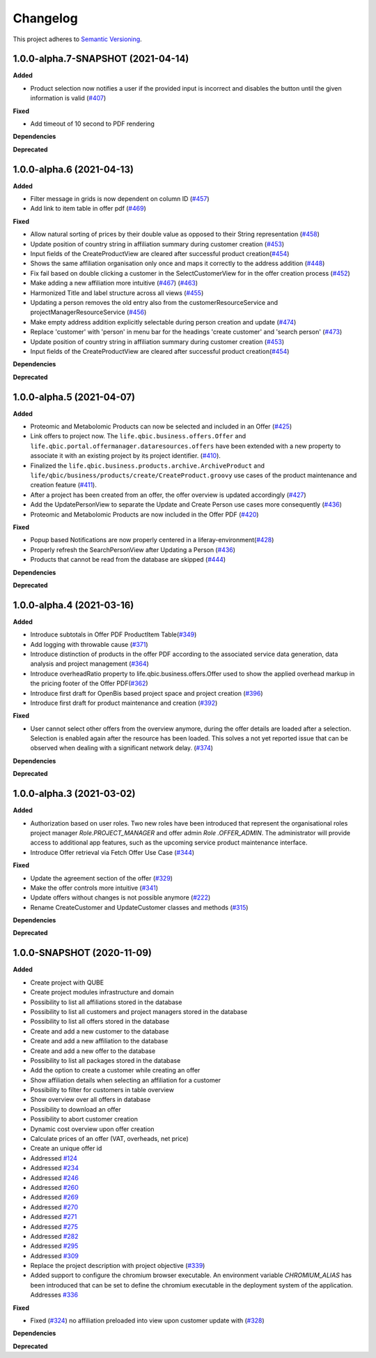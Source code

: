 ==========
Changelog
==========

This project adheres to `Semantic Versioning <https://semver.org/>`_.

1.0.0-alpha.7-SNAPSHOT (2021-04-14)
--------------------------

**Added**

* Product selection now notifies a user if the provided input is incorrect and disables the button until the given information is valid (`#407 <https://github.com/qbicsoftware/offer-manager-2-portlet/issues/407>`_)

**Fixed**

* Add timeout of 10 second to PDF rendering


**Dependencies**

**Deprecated**

1.0.0-alpha.6 (2021-04-13)
-----------------------------------

**Added**

* Filter message in grids is now dependent on column ID (`#457 <https://github.com/qbicsoftware/offer-manager-2-portlet/pull/457>`_)

* Add link to item table in offer pdf (`#469 <https://github.com/qbicsoftware/offer-manager-2-portlet/pull/469>`_)

**Fixed**

* Allow natural sorting of prices by their double value as opposed to their String representation (`#458 <https://github.com/qbicsoftware/offer-manager-2-portlet/pull/458>`_)

* Update position of country string in affiliation summary during customer creation (`#453 <https://github.com/qbicsoftware/offer-manager-2-portlet/pull/453>`_)

* Input fields of the CreateProductView are cleared after successful product creation(`#454 <https://github.com/qbicsoftware/offer-manager-2-portlet/pull/454>`_)

* Shows the same affiliation organisation only once and maps it correctly to the address addition (`#448 <https://github.com/qbicsoftware/offer-manager-2-portlet/pull/448>`_)

* Fix fail based on double clicking a customer in the SelectCustomerView for in the offer creation process (`#452 <https://github.com/qbicsoftware/offer-manager-2-portlet/pull/452>`_)

* Make adding a new affiliation more intuitive (`#467 <https://github.com/qbicsoftware/offer-manager-2-portlet/pull/467>`_) (`#463 <https://github.com/qbicsoftware/offer-manager-2-portlet/pull/463>`_)

* Harmonized Title and label structure across all views (`#455 <https://github.com/qbicsoftware/offer-manager-2-portlet/pull/455>`_)

* Updating a person removes the old entry also from the customerResourceService and projectManagerResourceService (`#456 <https://github.com/qbicsoftware/offer-manager-2-portlet/pull/456>`_)

* Make empty address addition explicitly selectable during person creation and update (`#474 <https://github.com/qbicsoftware/offer-manager-2-portlet/pull/474>`_)

* Replace 'customer' with 'person' in menu bar for the headings 'create customer' and 'search person' (`#473 <https://github.com/qbicsoftware/offer-manager-2-portlet/pull/473>`_)

* Update position of country string in affiliation summary during customer creation (`#453 <https://github.com/qbicsoftware/offer-manager-2-portlet/pull/453>`_)

* Input fields of the CreateProductView are cleared after successful product creation(`#454 <https://github.com/qbicsoftware/offer-manager-2-portlet/pull/454>`_)

**Dependencies**

**Deprecated**

1.0.0-alpha.5 (2021-04-07)
-----------------------------------

**Added**

* Proteomic and Metabolomic Products can now be selected and included in an Offer (`#425 <https://github.com/qbicsoftware/offer-manager-2-portlet/pull/425>`_)

* Link offers to project now. The ``life.qbic.business.offers.Offer`` and ``life.qbic.portal.offermanager.dataresources.offers``
  have been extended with a new property to associate it with
  an existing project by its project identifier. (`#410 <https://github.com/qbicsoftware/offer-manager-2-portlet/pull/410>`_).

* Finalized the ``life.qbic.business.products.archive.ArchiveProduct`` and ``life/qbic/business/products/create/CreateProduct.groovy``
  use cases of the product maintenance and creation feature (`#411 <https://github.com/qbicsoftware/offer-manager-2-portlet/pull/411>`_).

* After a project has been created from an offer, the offer overview is updated accordingly
  (`#427 <https://github.com/qbicsoftware/offer-manager-2-portlet/pull/427>`_)

* Add the UpdatePersonView to separate the Update and Create Person use cases more consequently (`#436 <https://github.com/qbicsoftware/offer-manager-2-portlet/pull/436>`_)

* Proteomic and Metabolomic Products are now included in the Offer PDF (`#420 <https://github.com/qbicsoftware/offer-manager-2-portlet/pull/420>`_)

**Fixed**

* Popup based Notifications are now properly centered in a liferay-environment(`#428 <https://github.com/qbicsoftware/offer-manager-2-portlet/pull/428>`_)

* Properly refresh the SearchPersonView after Updating a Person (`#436 <https://github.com/qbicsoftware/offer-manager-2-portlet/pull/436>`_)

* Products that cannot be read from the database are skipped (`#444 <https://github.com/qbicsoftware/offer-manager-2-portlet/pull/444>`_)

**Dependencies**

**Deprecated**

1.0.0-alpha.4 (2021-03-16)
--------------------------

**Added**

* Introduce subtotals in Offer PDF ProductItem Table(`#349 <https://github.com/qbicsoftware/offer-manager-2-portlet/pull/349>`_)

* Add logging with throwable cause (`#371 <https://github.com/qbicsoftware/offer-manager-2-portlet/pull/371>`_)

* Introduce distinction of products in the offer PDF according to the associated service
  data generation, data analysis and project management (`#364 <https://github.com/qbicsoftware/offer-manager-2-portlet/pull/364>`_)

* Introduce overheadRatio property to life.qbic.business.offers.Offer
  used to show the applied overhead markup in the pricing footer of the Offer PDF(`#362 <https://github.com/qbicsoftware/offer-manager-2-portlet/pull/362>`_)

* Introduce first draft for OpenBis based project space and project creation (`#396 <https://github.com/qbicsoftware/offer-manager-2-portlet/pull/396>`_)

* Introduce first draft for product maintenance and creation (`#392 <https://github.com/qbicsoftware/offer-manager-2-portlet/pull/392>`_)

**Fixed**

* User cannot select other offers from the overview anymore, during the offer details are loaded
  after a selection. Selection is enabled again after the resource has been loaded. This solves a
  not yet reported issue that can be observed when dealing with a significant network delay. (`#374 <https://github.com/qbicsoftware/offer-manager-2-portlet/pull/374>`_)

**Dependencies**

**Deprecated**

1.0.0-alpha.3 (2021-03-02)
--------------------------

**Added**

* Authorization based on user roles. Two new roles have been introduced that represent
  the organisational roles project manager `Role.PROJECT_MANAGER` and offer admin `Role
  .OFFER_ADMIN`. The administrator will provide access to additional app features, such as the
  upcoming service product maintenance interface.

* Introduce Offer retrieval via Fetch Offer Use Case (`#344 <https://github.com/qbicsoftware/offer-manager-2-portlet/pull/344>`_)

**Fixed**

* Update the agreement section of the offer (`#329 <https://github.com/qbicsoftware/offer-manager-2-portlet/issues/329>`_)

* Make the offer controls more intuitive (`#341 <https://github.com/qbicsoftware/offer-manager-2-portlet/issues/341>`_)

* Update offers without changes is not possible anymore (`#222 <https://github.com/qbicsoftware/offer-manager-2-portlet/issues/222>`_)

* Rename CreateCustomer and UpdateCustomer classes and methods (`#315 <https://github.com/qbicsoftware/offer-manager-2-portlet/issues/315>`_)

**Dependencies**

**Deprecated**



1.0.0-SNAPSHOT (2020-11-09)
----------------------------------------------

**Added**

* Create project with QUBE

* Create project modules infrastructure and domain

* Possibility to list all affiliations stored in the database

* Possibility to list all customers and project managers stored in the database

* Possibility to list all offers stored in the database

* Create and add a new customer to the database

* Create and add a new affiliation to the database

* Create and add a new offer to the database

* Possibility to list all packages stored in the database

* Add the option to create a customer while creating an offer

* Show affiliation details when selecting an affiliation for a customer

* Possibility to filter for customers in table overview

* Show overview over all offers in database

* Possibility to download an offer

* Possibility to abort customer creation

* Dynamic cost overview upon offer creation

* Calculate prices of an offer (VAT, overheads, net price)

* Create an unique offer id

* Addressed `#124 <https://github.com/qbicsoftware/offer-manager-2-portlet/issues/124>`_

* Addressed `#234 <https://github.com/qbicsoftware/offer-manager-2-portlet/issues/234>`_

* Addressed `#246 <https://github.com/qbicsoftware/offer-manager-2-portlet/issues/246>`_

* Addressed `#260 <https://github.com/qbicsoftware/offer-manager-2-portlet/issues/260>`_

* Addressed `#269 <https://github.com/qbicsoftware/offer-manager-2-portlet/issues/269>`_

* Addressed `#270 <https://github.com/qbicsoftware/offer-manager-2-portlet/issues/270>`_

* Addressed `#271 <https://github.com/qbicsoftware/offer-manager-2-portlet/issues/270>`_

* Addressed `#275 <https://github.com/qbicsoftware/offer-manager-2-portlet/issues/275>`_

* Addressed `#282 <https://github.com/qbicsoftware/offer-manager-2-portlet/issues/282>`_

* Addressed `#295 <https://github.com/qbicsoftware/offer-manager-2-portlet/issues/295>`_

* Addressed `#309 <https://github.com/qbicsoftware/offer-manager-2-portlet/issues/309>`_

* Replace the project description with project objective (`#339 <https://github.com/qbicsoftware/offer-manager-2-portlet/pull/339>`_)

* Added support to configure the chromium browser executable. An environment variable
  `CHROMIUM_ALIAS` has been introduced that can be set to define the chromium executable in the
  deployment system of the application. Addresses `#336 <https://github.com/qbicsoftware/offer-manager-2-portlet/issues/336>`_


**Fixed**

* Fixed (`#324 <https://github.com/qbicsoftware/offer-manager-2-portlet/issues/324>`_) no affiliation preloaded into view upon customer update with (`#328 <https://github.com/qbicsoftware/offer-manager-2-portlet/pull/328>`_)

**Dependencies**

**Deprecated**
